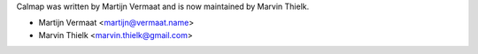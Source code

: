 Calmap was written by Martijn Vermaat and is now maintained by Marvin Thielk.

- Martijn Vermaat <martijn@vermaat.name>
- Marvin Thielk <marvin.thielk@gmail.com>
